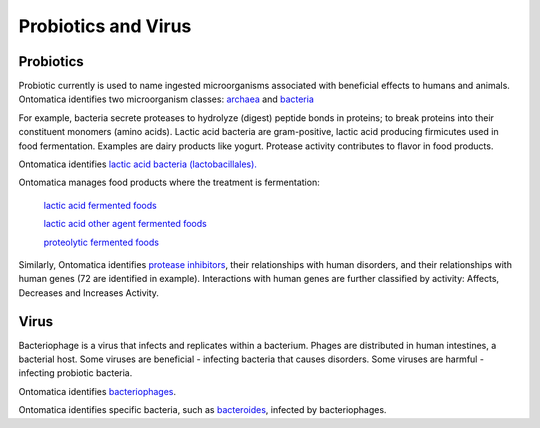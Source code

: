 
.. _$_03-detail-4-foods-5-onto-probiotics:

====================
Probiotics and Virus
====================

----------
Probiotics
----------

Probiotic currently is used to name ingested microorganisms associated with beneficial effects to humans and animals. Ontomatica identifies two microorganism classes: `archaea <http://72.167.253.87/cgi-bin/flamenco.cgi/_ChEMATIC_v02_-_14-08-21_/Flamenco?q=facet_MB_01:99002515>`_ and `bacteria <http://72.167.253.87/cgi-bin/flamenco.cgi/_ChEMATIC_v02_-_14-08-21_/Flamenco?q=facet_MB_01:99002577>`_

For example, bacteria secrete proteases to hydrolyze (digest) peptide bonds in proteins; to break proteins into their constituent monomers (amino acids). Lactic acid bacteria are gram-positive, lactic acid producing firmicutes used in food fermentation. Examples are dairy products like yogurt. Protease activity contributes to flavor in food products.

Ontomatica identifies `lactic acid bacteria (lactobacillales). <http://72.167.253.87/cgi-bin/flamenco.cgi/_ChEMATIC_v02_-_14-08-21_/Flamenco?q=facet_MB_01:99003742&group=facet_MB_01>`_

Ontomatica manages food products where the treatment is fermentation:

   `lactic acid fermented foods <http://72.167.253.87/cgi-bin/flamenco.cgi/_Dietary_Data_Reference_-_14-01-16_/Flamenco?q=facet_A:801/facet_F:3/facet_H:53&group=facet_A>`_

   `lactic acid other agent fermented foods <http://72.167.253.87/cgi-bin/flamenco.cgi/_Dietary_Data_Reference_-_14-01-16_/Flamenco?q=facet_H:40&group=facet_H>`_

   `proteolytic fermented foods <http://72.167.253.87/cgi-bin/flamenco.cgi/_Dietary_Data_Reference_-_14-01-16_/Flamenco?q=facet_A:880/facet_B:1820/facet_C:134/facet_E:8/facet_F:4/facet_H:55&group=facet_A>`_

Similarly, Ontomatica identifies `protease inhibitors <http://72.167.253.87/cgi-bin/flamenco.cgi/_ChEMATIC_v02_-_14-08-21_/Flamenco?q=facet_MC_06:93059633/facet_MD_27:68521124&group=facet_MD_27>`_, their relationships with human disorders, and their relationships with human genes (72 are identified in example). Interactions with human genes are further classified by activity: Affects, Decreases and Increases Activity.

-----
Virus
-----

Bacteriophage is a virus that infects and replicates within a bacterium. Phages are distributed in human intestines, a bacterial host. Some viruses are beneficial - infecting bacteria that causes disorders. Some viruses are harmful - infecting probiotic bacteria.

Ontomatica identifies `bacteriophages <http://72.167.253.87/cgi-bin/flamenco.cgi/_ChEMATIC_v02_-_14-08-21_/Flamenco?q=facet_MB_01:99004256&group=facet_MB_01>`_.

Ontomatica identifies specific bacteria, such as `bacteroides <http://72.167.253.87/cgi-bin/flamenco.cgi/_ChEMATIC_v02_-_14-08-21_/Flamenco?q=facet_MB_01:99003022>`_, infected by bacteriophages.

